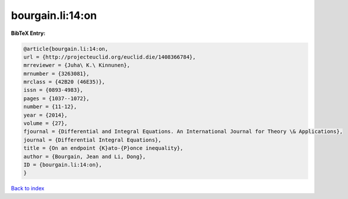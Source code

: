 bourgain.li:14:on
=================

.. :cite:t:`bourgain.li:14:on`

.. bibliography:: ../../All.bib

**BibTeX Entry:**

.. code-block:: bibtex

   @article{bourgain.li:14:on,
   url = {http://projecteuclid.org/euclid.die/1408366784},
   mrreviewer = {Juha\ K.\ Kinnunen},
   mrnumber = {3263081},
   mrclass = {42B20 (46E35)},
   issn = {0893-4983},
   pages = {1037--1072},
   number = {11-12},
   year = {2014},
   volume = {27},
   fjournal = {Differential and Integral Equations. An International Journal for Theory \& Applications},
   journal = {Differential Integral Equations},
   title = {On an endpoint {K}ato-{P}once inequality},
   author = {Bourgain, Jean and Li, Dong},
   ID = {bourgain.li:14:on},
   }

`Back to index <../index>`_
